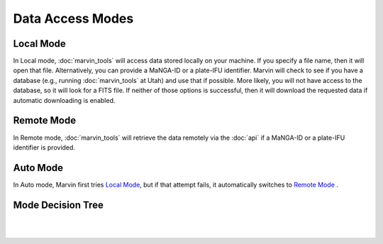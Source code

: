 Data Access Modes 
=================

.. _local-mode:

Local Mode
----------

In Local mode, :doc:`marvin_tools` will access data stored locally on your
machine. If you specify a file name, then it will open that file. Alternatively,
you can provide a MaNGA-ID or a plate-IFU identifier. Marvin will check to see
if you have a database (e.g., running :doc:`marvin_tools` at Utah) and use that
if possible. More likely, you will not have access to the database, so it will
look for a FITS file. If neither of those options is successful, then it will
download the requested data if automatic downloading is enabled.


Remote Mode
-----------

In Remote mode, :doc:`marvin_tools` will retrieve the data remotely via the
:doc:`api` if a MaNGA-ID or a plate-IFU identifier is provided.


Auto Mode
---------

In Auto mode, Marvin first tries `Local Mode`_, but if that attempt fails, it
automatically switches to `Remote Mode`_ .


Mode Decision Tree
------------------

|

.. image:: ../Mode_Decision_Tree.png
    :width: 800px
    :align: center
    :alt: Mode decision tree

|
